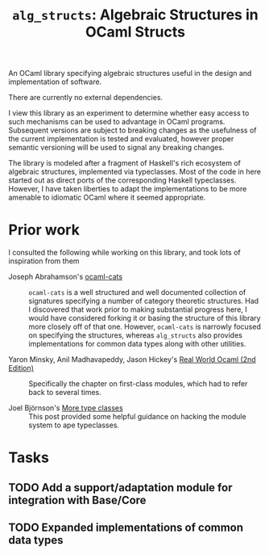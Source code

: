 #+TITLE: =alg_structs=: Algebraic Structures in OCaml Structs

An OCaml library specifying algebraic structures useful in the design and
implementation of software.

There are currently no external dependencies.

I view this library as an experiment to determine whether easy access to such
mechanisms can be used to advantage in OCaml programs. Subsequent versions are
subject to breaking changes as the usefulness of the current implementation is
tested and evaluated, however proper semantic versioning will be used to signal
any breaking changes.

The library is modeled after a fragment of Haskell's rich ecosystem of algebraic
structures, implemented via typeclasses. Most of the code in here started out as
direct ports of the corresponding Haskell typeclasses. However, I have taken
liberties to adapt the implementations to be more amenable to idiomatic OCaml
where it seemed appropriate.

* Prior work

I consulted the following while working on this library, and took lots of
inspiration from them

- Joseph Abrahamson's [[https://github.com/tel/ocaml-cats][ocaml-cats]] :: =ocaml-cats= is a well structured and well
  documented collection of signatures specifying a number of category theoretic
  structures. Had I discovered that work prior to making substantial progress
  here, I would have considered forking it or basing the structure of this
  library more closely off of that one. However, =ocaml-cats= is narrowly
  focused on specifying the structures, whereas =alg_structs= also provides
  implementations for common data types along with other utilities.

- Yaron Minsky, Anil Madhavapeddy, Jason Hickey's [[https://dev.realworldocaml.org/first-class-modules.html][Real World Ocaml (2nd Edition)]] ::
  Specifically the chapter on first-class modules, which had to refer back to
  several times.

- Joel Björnson's [[http://blog.shaynefletcher.org/2017/05/more-type-classes-in-ocaml.html][More type classes]] :: This post provided some helpful guidance
  on hacking the module system to ape typeclasses.

* Tasks
** TODO Add a support/adaptation module for integration with Base/Core
** TODO Expanded implementations of common data types

